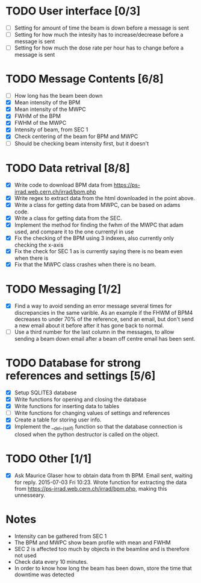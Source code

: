* TODO User interface [0/3]
- [ ] Setting for amount of time the beam is down before a message is sent
- [ ] Setting for how much the intesity has to increase/decrease before a message is sent
- [ ] Setting for how much the dose rate per hour has to change before a message is sent

* TODO Message Contents [6/8]
- [ ] How long has the beam been down
- [X] Mean intensity of the BPM 
- [X] Mean intensity of the MWPC
- [X] FWHM of the BPM
- [X] FWHM of the MWPC
- [X] Intensity of beam, from SEC 1
- [X] Check centering of the beam for BPM and MWPC
- [ ] Should be checking beam intensity first, but it doesn't

* TODO Data retrival [8/8]
- [X] Write code to download BPM data from https://ps-irrad.web.cern.ch/irrad/bpm.php
- [X] Write regex to extract data from the html downloaded in the point above.
- [X] Write a class for getting data from MWPC, can be based on adams code.
- [X] Write a class for getting data from the SEC.
- [X] Implement the method for finding the fwhm of the MWPC that adam used, and compare it to the one currentyl in use
- [X] Fix the checking of the BPM using 3 indexes, also currently only checking the x-axis
- [X] Fix the check for SEC 1 as is currently saying there is no beam even when there is
- [X] Fix that the MWPC class crashes when there is no beam.

* TODO Messaging [1/2]
- [X] Find a way to avoid sending an error message several times for discrepancies in the same varible.
  As an example if the FHWM of BPM4 decreases to under 70% of the reference, send an email, but don't
  send a new email about it before after it has gone back to normal.
- [ ] Use a third number for the last column in the messages, to allow sending a beam down email after
  a beam off centre email has been sent.

* TODO Database for strong references and settings [5/6]
- [X] Setup SQLITE3 database
- [X] Write functions for opening and closing the database
- [X] Write functions for inserting data to tables
- [ ] Write functions for changing values of settings and references
- [X] Create a table for storing user info.
- [X] Implement the __del__(self) function so that the database connection is closed when the python destructor is called on the object.

* TODO Other [1/1]
- [X] Ask Maurice Glaser how to obtain data from th BPM.
  Email sent, waiting for reply. 2015-07-03 Fri 10:23.
  Wrote function for extracting the data from https://ps-irrad.web.cern.ch/irrad/bpm.php, making this unnesseary.

* Notes
- Intensity can be gathered from SEC 1
- The BPM and MWPC show beam profile with mean and FWHM
- SEC 2 is affected too much by objects in the beamline and is therefore not used
- Check data every 10 minutes.
- In order to know how long the beam has been down, store the time that downtime was
  detected
